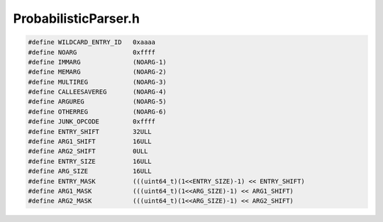 .. _`sec:ProbabilisticParser.h`:

ProbabilisticParser.h
#####################

.. cpp:namespace:: hd

.. code:: c

  #define WILDCARD_ENTRY_ID   0xaaaa
  #define NOARG               0xffff
  #define IMMARG              (NOARG-1)
  #define MEMARG              (NOARG-2)
  #define MULTIREG            (NOARG-3)
  #define CALLEESAVEREG       (NOARG-4)
  #define ARGUREG             (NOARG-5)
  #define OTHERREG            (NOARG-6)
  #define JUNK_OPCODE         0xffff
  #define ENTRY_SHIFT         32ULL
  #define ARG1_SHIFT          16ULL
  #define ARG2_SHIFT          0ULL
  #define ENTRY_SIZE          16ULL
  #define ARG_SIZE            16ULL
  #define ENTRY_MASK          (((uint64_t)(1<<ENTRY_SIZE)-1) << ENTRY_SHIFT)
  #define ARG1_MASK           (((uint64_t)(1<<ARG_SIZE)-1) << ARG1_SHIFT)
  #define ARG2_MASK           (((uint64_t)(1<<ARG_SIZE)-1) << ARG2_SHIFT)

.. cpp:class:: ProbabilityCalculator

  **Probabilistic gap parsing**

  .. cpp:member:: static clock_t totalClocks

  .. cpp:function:: ProbabilityCalculator(Dyninst::ParseAPI::CodeRegion *reg, Dyninst::ParseAPI::CodeSource *source, Dyninst::ParseAPI::Parser *parser, std::string model_spec)
  .. cpp:function:: double calcProbByMatchingIdioms(Dyninst::Address addr)
  .. cpp:function:: void calcProbByEnforcingConstraints()
  .. cpp:function:: double getFEPProb(Dyninst::Address addr)
  .. cpp:function:: bool isFEP(Dyninst::Address addr)
  .. cpp:function:: void prioritizedGapParsing()

.. cpp:struct:: IdiomTerm

  .. cpp:member:: unsigned short entry_id
  .. cpp:member:: unsigned short arg1
  .. cpp:member:: unsigned short arg2

  .. cpp:function:: IdiomTerm()
  .. cpp:function:: IdiomTerm(unsigned short a, unsigned short b, unsigned short c)
  .. cpp:function:: bool matchOpcode(unsigned short entry_id) const
  .. cpp:function:: bool match(const IdiomTerm &it) const
  .. cpp:function:: std::string human_format() const

.. cpp:function:: static IdiomTerm WILDCARD_TERM(WILDCARD_ENTRY_ID, NOARG, NOARG)

.. cpp:struct:: Idiom

  .. cpp:member:: std::vector<IdiomTerm> terms
  .. cpp:member:: double w
  .. cpp:member:: bool prefix

  .. cpp:function:: Idiom()
  .. cpp:function:: Idiom(std::string f, double weight, bool pre)
  .. cpp:function:: std::string human_format() const

.. cpp:class:: IdiomPrefixTree

  .. cpp:type:: std::vector<std::pair<IdiomTerm, IdiomPrefixTree*>> ChildrenType
  .. cpp:type:: dyn_hash_map<unsigned short, ChildrenType> ChildrenByEntryID

  .. cpp:function:: IdiomPrefixTree()
  .. cpp:function:: void addIdiom(const Idiom& idiom)
  .. cpp:function:: bool findChildrenWithOpcode(unsigned short entry_id, ChildrenType &ret)
  .. cpp:function:: bool findChildrenWithArgs(unsigned short arg1, unsigned short arg2, const ChildrenType &candidate, ChildrenType &ret)
  .. cpp:function:: bool isFeature()
  .. cpp:function:: bool isLeafNode()
  .. cpp:function:: double getWeight()
  .. cpp:function:: const ChildrenType* getChildrenByEntryID(unsigned short entry_id)
  .. cpp:function:: const ChildrenType* getWildCardChildren()

.. cpp:class:: IdiomModel

  .. cpp:function:: IdiomModel(std::string model_spec)
  .. cpp:function:: double getBias()
  .. cpp:function:: double getProbThreshold()
  .. cpp:function:: IdiomPrefixTree* getNormalIdiomTreeRoot()
  .. cpp:function:: IdiomPrefixTree* getPrefixIdiomTreeRoot()
